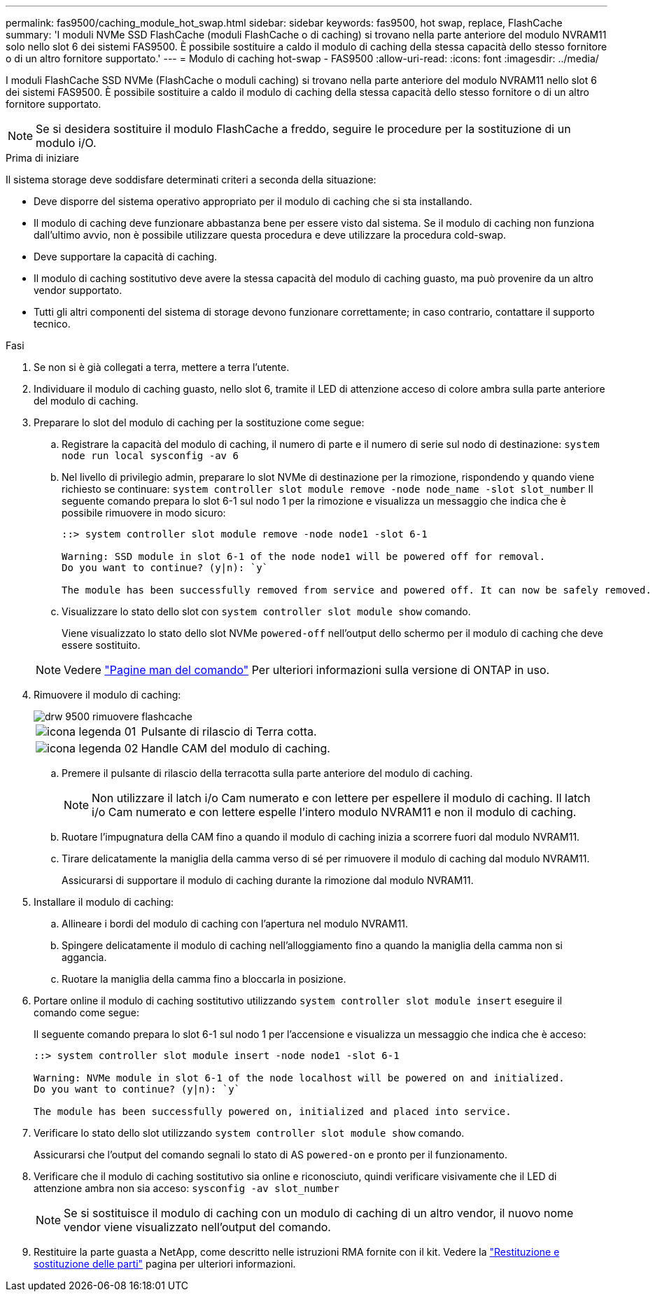 ---
permalink: fas9500/caching_module_hot_swap.html 
sidebar: sidebar 
keywords: fas9500, hot swap, replace, FlashCache 
summary: 'I moduli NVMe SSD FlashCache (moduli FlashCache o di caching) si trovano nella parte anteriore del modulo NVRAM11 solo nello slot 6 dei sistemi FAS9500. È possibile sostituire a caldo il modulo di caching della stessa capacità dello stesso fornitore o di un altro fornitore supportato.' 
---
= Modulo di caching hot-swap - FAS9500
:allow-uri-read: 
:icons: font
:imagesdir: ../media/


[role="lead"]
I moduli FlashCache SSD NVMe (FlashCache o moduli caching) si trovano nella parte anteriore del modulo NVRAM11 nello slot 6 dei sistemi FAS9500. È possibile sostituire a caldo il modulo di caching della stessa capacità dello stesso fornitore o di un altro fornitore supportato.


NOTE: Se si desidera sostituire il modulo FlashCache a freddo, seguire le procedure per la sostituzione di un modulo i/O.

.Prima di iniziare
Il sistema storage deve soddisfare determinati criteri a seconda della situazione:

* Deve disporre del sistema operativo appropriato per il modulo di caching che si sta installando.
* Il modulo di caching deve funzionare abbastanza bene per essere visto dal sistema. Se il modulo di caching non funziona dall'ultimo avvio, non è possibile utilizzare questa procedura e deve utilizzare la procedura cold-swap.
* Deve supportare la capacità di caching.
* Il modulo di caching sostitutivo deve avere la stessa capacità del modulo di caching guasto, ma può provenire da un altro vendor supportato.
* Tutti gli altri componenti del sistema di storage devono funzionare correttamente; in caso contrario, contattare il supporto tecnico.


.Fasi
. Se non si è già collegati a terra, mettere a terra l'utente.
. Individuare il modulo di caching guasto, nello slot 6, tramite il LED di attenzione acceso di colore ambra sulla parte anteriore del modulo di caching.
. Preparare lo slot del modulo di caching per la sostituzione come segue:
+
.. Registrare la capacità del modulo di caching, il numero di parte e il numero di serie sul nodo di destinazione: `system node run local sysconfig -av 6`
.. Nel livello di privilegio admin, preparare lo slot NVMe di destinazione per la rimozione, rispondendo `y` quando viene richiesto se continuare: `system controller slot module remove -node node_name -slot slot_number` Il seguente comando prepara lo slot 6-1 sul nodo 1 per la rimozione e visualizza un messaggio che indica che è possibile rimuovere in modo sicuro:
+
[listing]
----
::> system controller slot module remove -node node1 -slot 6-1

Warning: SSD module in slot 6-1 of the node node1 will be powered off for removal.
Do you want to continue? (y|n): `y`

The module has been successfully removed from service and powered off. It can now be safely removed.
----
.. Visualizzare lo stato dello slot con `system controller slot module show` comando.
+
Viene visualizzato lo stato dello slot NVMe `powered-off` nell'output dello schermo per il modulo di caching che deve essere sostituito.



+

NOTE: Vedere https://docs.netapp.com/us-en/ontap-cli-9121/["Pagine man del comando"^] Per ulteriori informazioni sulla versione di ONTAP in uso.

. Rimuovere il modulo di caching:
+
image::../media/drw_9500_remove_flashcache.svg[drw 9500 rimuovere flashcache]

+
[cols="20%,80%"]
|===


 a| 
image::../media/legend_icon_01.svg[icona legenda 01]
 a| 
Pulsante di rilascio di Terra cotta.



 a| 
image::../media/legend_icon_02.svg[icona legenda 02]
 a| 
Handle CAM del modulo di caching.

|===
+
.. Premere il pulsante di rilascio della terracotta sulla parte anteriore del modulo di caching.
+

NOTE: Non utilizzare il latch i/o Cam numerato e con lettere per espellere il modulo di caching. Il latch i/o Cam numerato e con lettere espelle l'intero modulo NVRAM11 e non il modulo di caching.

.. Ruotare l'impugnatura della CAM fino a quando il modulo di caching inizia a scorrere fuori dal modulo NVRAM11.
.. Tirare delicatamente la maniglia della camma verso di sé per rimuovere il modulo di caching dal modulo NVRAM11.
+
Assicurarsi di supportare il modulo di caching durante la rimozione dal modulo NVRAM11.



. Installare il modulo di caching:
+
.. Allineare i bordi del modulo di caching con l'apertura nel modulo NVRAM11.
.. Spingere delicatamente il modulo di caching nell'alloggiamento fino a quando la maniglia della camma non si aggancia.
.. Ruotare la maniglia della camma fino a bloccarla in posizione.


. Portare online il modulo di caching sostitutivo utilizzando `system controller slot module insert` eseguire il comando come segue:
+
Il seguente comando prepara lo slot 6-1 sul nodo 1 per l'accensione e visualizza un messaggio che indica che è acceso:

+
[listing]
----
::> system controller slot module insert -node node1 -slot 6-1

Warning: NVMe module in slot 6-1 of the node localhost will be powered on and initialized.
Do you want to continue? (y|n): `y`

The module has been successfully powered on, initialized and placed into service.
----
. Verificare lo stato dello slot utilizzando `system controller slot module show` comando.
+
Assicurarsi che l'output del comando segnali lo stato di AS `powered-on` e pronto per il funzionamento.

. Verificare che il modulo di caching sostitutivo sia online e riconosciuto, quindi verificare visivamente che il LED di attenzione ambra non sia acceso: `sysconfig -av slot_number`
+

NOTE: Se si sostituisce il modulo di caching con un modulo di caching di un altro vendor, il nuovo nome vendor viene visualizzato nell'output del comando.

. Restituire la parte guasta a NetApp, come descritto nelle istruzioni RMA fornite con il kit. Vedere la https://mysupport.netapp.com/site/info/rma["Restituzione e sostituzione delle parti"^] pagina per ulteriori informazioni.

